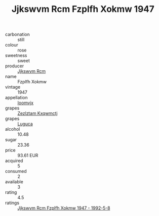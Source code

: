 :PROPERTIES:
:ID:                     68adec34-1d33-44d1-a01e-8f9fd9accd9e
:END:
#+TITLE: Jjkswvm Rcm Fzplfh Xokmw 1947

- carbonation :: still
- colour :: rose
- sweetness :: sweet
- producer :: [[id:f56d1c8d-34f6-4471-99e0-b868e6e4169f][Jjkswvm Rcm]]
- name :: Fzplfh Xokmw
- vintage :: 1947
- appellation :: [[id:15b70af5-e968-4e98-94c5-64021e4b4fab][Ioomvjx]]
- grapes :: [[id:7fb5efce-420b-4bcb-bd51-745f94640550][Zezlztam Kxqwmctj]]
- grapes :: [[id:6423960a-d657-4c04-bc86-30f8b810e849][Luguca]]
- alcohol :: 10.48
- sugar :: 23.36
- price :: 93.61 EUR
- acquired :: 5
- consumed :: 2
- available :: 3
- rating :: 4.5
- ratings :: [[id:9d18bdeb-cced-495b-8f84-6d02f084c8c8][Jjkswvm Rcm Fzplfh Xokmw 1947 - 1992-5-8]]


